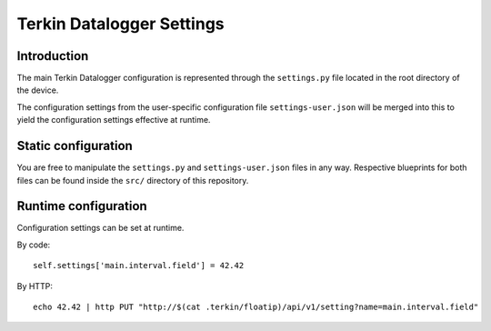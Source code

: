 ##########################
Terkin Datalogger Settings
##########################


************
Introduction
************
The main Terkin Datalogger configuration is represented through
the ``settings.py`` file located in the root directory of the device.

The configuration settings from the user-specific configuration
file ``settings-user.json`` will be merged into this to yield
the configuration settings effective at runtime.


********************
Static configuration
********************
You are free to manipulate the ``settings.py`` and ``settings-user.json``
files in any way. Respective blueprints for both files can be found inside
the ``src/`` directory of this repository.


*********************
Runtime configuration
*********************
Configuration settings can be set at runtime.

By code::

    self.settings['main.interval.field'] = 42.42

By HTTP::

    echo 42.42 | http PUT "http://$(cat .terkin/floatip)/api/v1/setting?name=main.interval.field"
